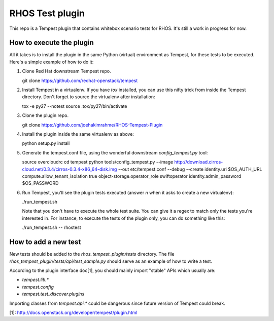 RHOS Test plugin
================

This repo is a Tempest plugin that contains whitebox scenario tests for
RHOS. It's still a work in progress for now.


How to execute the plugin
-------------------------

All it takes is to install the plugin in the same Python (virtual) environment
as Tempest, for these tests to be executed. Here's a simple example of how to do
it:

1. Clone Red Hat downstream Tempest repo.

   git clone https://github.com/redhat-openstack/tempest

2. Install Tempest in a virtualenv. If you have `tox` installed, you can use
   this nifty trick from inside the Tempest directory. Don't forget to source
   the virtualenv after installation:

   tox -e py27 --notest
   source .tox/py27/bin/activate

3. Clone the plugin repo.

   git clone https://github.com/joehakimrahme/RHOS-Tempest-Plugin

4. Install the plugin inside the same virtualenv as above:

   python setup.py install

5. Generate the tempest.conf file, using the wonderful downstream
   `config_tempest.py` tool:

   source overcloudrc
   cd tempest
   python tools/config_tempest.py --image http://download.cirros-cloud.net/0.3.4/cirros-0.3.4-x86_64-disk.img --out etc/tempest.conf --debug --create identity.uri $OS_AUTH_URL compute.allow_tenant_isolation true object-storage.operator_role swiftoperator identity.admin_password $OS_PASSWORD

6. Run Tempest, you'll see the plugin tests executed (answer `n` when it asks to
   create a new virtualenv):

   ./run_tempest.sh

   Note that you don't have to execute the whole test suite. You can give it a
   regex to match only the tests you're interested in. For instance, to execute
   the tests of the plugin only, you can do something like this:

   ./run_tempest.sh -- rhostest


How to add a new test
---------------------

New tests should be added to the `rhos_tempest_plugin/tests` directory. The file
`rhos_tempest_plugin/tests/api/test_sample.py` should serve as an example of how
to write a test.

According to the plugin interface doc[1], you should mainly import "stable" APIs
which usually are:

* `tempest.lib.*`
* `tempest.config`
* `tempest.test_discover.plugins`

Importing classes from `tempest.api.*` could be dangerous since future version
of Tempest could break.

[1]: http://docs.openstack.org/developer/tempest/plugin.html
